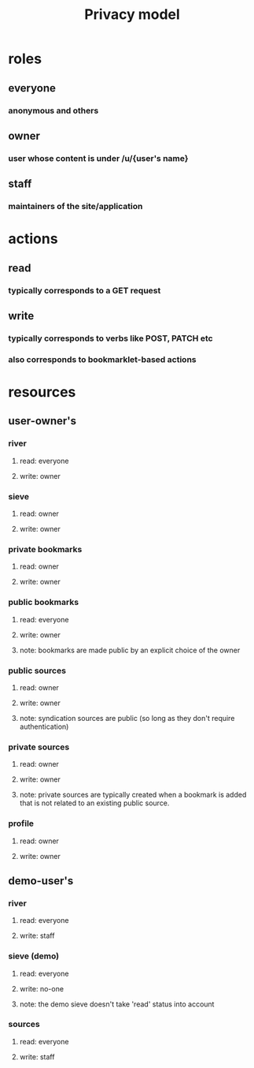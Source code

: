 #+TITLE: Privacy model
#+OPTIONS: toc:nil
* roles
** everyone
*** anonymous and others
** owner
*** user whose content is under /u/{user's name}
** staff
*** maintainers of the site/application
* actions
** read
*** typically corresponds to a GET request
** write
*** typically corresponds to verbs like POST, PATCH etc
*** also corresponds to bookmarklet-based actions
* resources
** user-owner's
*** river
**** read: everyone 
**** write: owner
*** sieve
**** read: owner
**** write: owner
*** private bookmarks
**** read: owner
**** write: owner
*** public bookmarks
**** read: everyone
**** write: owner
**** note: bookmarks are made public by an explicit choice of the owner
*** public sources
**** read: owner
**** write: owner
**** note: syndication sources are public (so long as they don't require authentication)
*** private sources
**** read: owner
**** write: owner
**** note: private sources are typically created when a bookmark is added that is not related to an existing public source.
*** profile
**** read: owner
**** write: owner
** demo-user's
*** river
**** read: everyone
**** write: staff
*** sieve (demo)
**** read: everyone
**** write: no-one
**** note: the demo sieve doesn't take 'read' status into account
*** sources
**** read: everyone
**** write: staff
